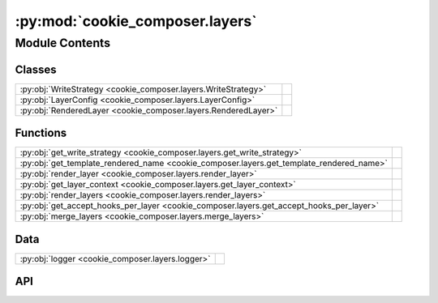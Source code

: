 :py:mod:`cookie_composer.layers`
================================

.. py:module:: cookie_composer.layers

.. autodoc2-docstring:: cookie_composer.layers
   :allowtitles:

Module Contents
---------------

Classes
~~~~~~~

.. list-table::
   :class: autosummary longtable
   :align: left

   * - :py:obj:`WriteStrategy <cookie_composer.layers.WriteStrategy>`
     - .. autodoc2-docstring:: cookie_composer.layers.WriteStrategy
          :summary:
   * - :py:obj:`LayerConfig <cookie_composer.layers.LayerConfig>`
     - .. autodoc2-docstring:: cookie_composer.layers.LayerConfig
          :summary:
   * - :py:obj:`RenderedLayer <cookie_composer.layers.RenderedLayer>`
     - .. autodoc2-docstring:: cookie_composer.layers.RenderedLayer
          :summary:

Functions
~~~~~~~~~

.. list-table::
   :class: autosummary longtable
   :align: left

   * - :py:obj:`get_write_strategy <cookie_composer.layers.get_write_strategy>`
     - .. autodoc2-docstring:: cookie_composer.layers.get_write_strategy
          :summary:
   * - :py:obj:`get_template_rendered_name <cookie_composer.layers.get_template_rendered_name>`
     - .. autodoc2-docstring:: cookie_composer.layers.get_template_rendered_name
          :summary:
   * - :py:obj:`render_layer <cookie_composer.layers.render_layer>`
     - .. autodoc2-docstring:: cookie_composer.layers.render_layer
          :summary:
   * - :py:obj:`get_layer_context <cookie_composer.layers.get_layer_context>`
     - .. autodoc2-docstring:: cookie_composer.layers.get_layer_context
          :summary:
   * - :py:obj:`render_layers <cookie_composer.layers.render_layers>`
     - .. autodoc2-docstring:: cookie_composer.layers.render_layers
          :summary:
   * - :py:obj:`get_accept_hooks_per_layer <cookie_composer.layers.get_accept_hooks_per_layer>`
     - .. autodoc2-docstring:: cookie_composer.layers.get_accept_hooks_per_layer
          :summary:
   * - :py:obj:`merge_layers <cookie_composer.layers.merge_layers>`
     - .. autodoc2-docstring:: cookie_composer.layers.merge_layers
          :summary:

Data
~~~~

.. list-table::
   :class: autosummary longtable
   :align: left

   * - :py:obj:`logger <cookie_composer.layers.logger>`
     - .. autodoc2-docstring:: cookie_composer.layers.logger
          :summary:

API
~~~

.. py:data:: logger
   :canonical: cookie_composer.layers.logger
   :value: None

   .. autodoc2-docstring:: cookie_composer.layers.logger

.. py:class:: WriteStrategy
   :canonical: cookie_composer.layers.WriteStrategy

   Bases: :py:obj:`enum.Enum`

   .. autodoc2-docstring:: cookie_composer.layers.WriteStrategy

   .. py:attribute:: WRITE
      :canonical: cookie_composer.layers.WriteStrategy.WRITE
      :value: 1

      .. autodoc2-docstring:: cookie_composer.layers.WriteStrategy.WRITE

   .. py:attribute:: SKIP
      :canonical: cookie_composer.layers.WriteStrategy.SKIP
      :value: 2

      .. autodoc2-docstring:: cookie_composer.layers.WriteStrategy.SKIP

   .. py:attribute:: MERGE
      :canonical: cookie_composer.layers.WriteStrategy.MERGE
      :value: 3

      .. autodoc2-docstring:: cookie_composer.layers.WriteStrategy.MERGE

.. py:class:: LayerConfig(**data: typing.Any)
   :canonical: cookie_composer.layers.LayerConfig

   Bases: :py:obj:`pydantic.BaseModel`

   .. autodoc2-docstring:: cookie_composer.layers.LayerConfig

   .. rubric:: Initialization

   .. autodoc2-docstring:: cookie_composer.layers.LayerConfig.__init__

   .. py:attribute:: template
      :canonical: cookie_composer.layers.LayerConfig.template
      :type: cookie_composer.templates.types.Template
      :value: None

      .. autodoc2-docstring:: cookie_composer.layers.LayerConfig.template

   .. py:attribute:: no_input
      :canonical: cookie_composer.layers.LayerConfig.no_input
      :type: bool
      :value: False

      .. autodoc2-docstring:: cookie_composer.layers.LayerConfig.no_input

   .. py:attribute:: initial_context
      :canonical: cookie_composer.layers.LayerConfig.initial_context
      :type: typing.MutableMapping[str, typing.Any]
      :value: None

      .. autodoc2-docstring:: cookie_composer.layers.LayerConfig.initial_context

   .. py:attribute:: skip_hooks
      :canonical: cookie_composer.layers.LayerConfig.skip_hooks
      :type: bool
      :value: False

      .. autodoc2-docstring:: cookie_composer.layers.LayerConfig.skip_hooks

   .. py:attribute:: skip_if_file_exists
      :canonical: cookie_composer.layers.LayerConfig.skip_if_file_exists
      :type: bool
      :value: True

      .. autodoc2-docstring:: cookie_composer.layers.LayerConfig.skip_if_file_exists

   .. py:attribute:: skip_generation
      :canonical: cookie_composer.layers.LayerConfig.skip_generation
      :type: typing.List[str]
      :value: None

      .. autodoc2-docstring:: cookie_composer.layers.LayerConfig.skip_generation

   .. py:attribute:: overwrite
      :canonical: cookie_composer.layers.LayerConfig.overwrite
      :type: typing.List[str]
      :value: None

      .. autodoc2-docstring:: cookie_composer.layers.LayerConfig.overwrite

   .. py:attribute:: overwrite_exclude
      :canonical: cookie_composer.layers.LayerConfig.overwrite_exclude
      :type: typing.List[str]
      :value: None

      .. autodoc2-docstring:: cookie_composer.layers.LayerConfig.overwrite_exclude

   .. py:attribute:: merge_strategies
      :canonical: cookie_composer.layers.LayerConfig.merge_strategies
      :type: typing.Dict[str, str]
      :value: None

      .. autodoc2-docstring:: cookie_composer.layers.LayerConfig.merge_strategies

   .. py:property:: layer_name
      :canonical: cookie_composer.layers.LayerConfig.layer_name
      :type: str

      .. autodoc2-docstring:: cookie_composer.layers.LayerConfig.layer_name

.. py:class:: RenderedLayer(**data: typing.Any)
   :canonical: cookie_composer.layers.RenderedLayer

   Bases: :py:obj:`pydantic.BaseModel`

   .. autodoc2-docstring:: cookie_composer.layers.RenderedLayer

   .. rubric:: Initialization

   .. autodoc2-docstring:: cookie_composer.layers.RenderedLayer.__init__

   .. py:attribute:: layer
      :canonical: cookie_composer.layers.RenderedLayer.layer
      :type: cookie_composer.layers.LayerConfig
      :value: None

      .. autodoc2-docstring:: cookie_composer.layers.RenderedLayer.layer

   .. py:attribute:: location
      :canonical: cookie_composer.layers.RenderedLayer.location
      :type: pydantic.DirectoryPath
      :value: None

      .. autodoc2-docstring:: cookie_composer.layers.RenderedLayer.location

   .. py:attribute:: rendered_context
      :canonical: cookie_composer.layers.RenderedLayer.rendered_context
      :type: typing.MutableMapping[str, typing.Any]
      :value: None

      .. autodoc2-docstring:: cookie_composer.layers.RenderedLayer.rendered_context

   .. py:attribute:: rendered_commit
      :canonical: cookie_composer.layers.RenderedLayer.rendered_commit
      :type: typing.Optional[str]
      :value: None

      .. autodoc2-docstring:: cookie_composer.layers.RenderedLayer.rendered_commit

   .. py:attribute:: rendered_name
      :canonical: cookie_composer.layers.RenderedLayer.rendered_name
      :type: typing.Optional[str]
      :value: None

      .. autodoc2-docstring:: cookie_composer.layers.RenderedLayer.rendered_name

   .. py:property:: latest_commit
      :canonical: cookie_composer.layers.RenderedLayer.latest_commit
      :type: typing.Optional[str]

      .. autodoc2-docstring:: cookie_composer.layers.RenderedLayer.latest_commit

   .. py:method:: set_rendered_name(values: typing.Dict[str, typing.Any]) -> typing.Dict[str, typing.Any]
      :canonical: cookie_composer.layers.RenderedLayer.set_rendered_name
      :classmethod:

      .. autodoc2-docstring:: cookie_composer.layers.RenderedLayer.set_rendered_name

.. py:function:: get_write_strategy(origin: pathlib.Path, destination: pathlib.Path, rendered_layer: cookie_composer.layers.RenderedLayer) -> cookie_composer.layers.WriteStrategy
   :canonical: cookie_composer.layers.get_write_strategy

   .. autodoc2-docstring:: cookie_composer.layers.get_write_strategy

.. py:function:: get_template_rendered_name(template: cookie_composer.templates.types.Template, context: typing.MutableMapping) -> str
   :canonical: cookie_composer.layers.get_template_rendered_name

   .. autodoc2-docstring:: cookie_composer.layers.get_template_rendered_name

.. py:function:: render_layer(layer_config: cookie_composer.layers.LayerConfig, render_dir: pathlib.Path, full_context: typing.Optional[cookie_composer.data_merge.Context] = None, accept_hooks: str = 'yes') -> cookie_composer.layers.RenderedLayer
   :canonical: cookie_composer.layers.render_layer

   .. autodoc2-docstring:: cookie_composer.layers.render_layer

.. py:function:: get_layer_context(layer_config: cookie_composer.layers.LayerConfig, user_config: dict, full_context: typing.Optional[cookie_composer.data_merge.Context] = None) -> cookie_composer.data_merge.Context
   :canonical: cookie_composer.layers.get_layer_context

   .. autodoc2-docstring:: cookie_composer.layers.get_layer_context

.. py:function:: render_layers(layers: typing.List[cookie_composer.layers.LayerConfig], destination: pathlib.Path, initial_context: typing.Optional[dict] = None, no_input: bool = False, accept_hooks: str = 'all') -> typing.List[cookie_composer.layers.RenderedLayer]
   :canonical: cookie_composer.layers.render_layers

   .. autodoc2-docstring:: cookie_composer.layers.render_layers

.. py:function:: get_accept_hooks_per_layer(accept_hooks: str, num_layers: int) -> list
   :canonical: cookie_composer.layers.get_accept_hooks_per_layer

   .. autodoc2-docstring:: cookie_composer.layers.get_accept_hooks_per_layer

.. py:function:: merge_layers(destination: pathlib.Path, rendered_layer: cookie_composer.layers.RenderedLayer) -> None
   :canonical: cookie_composer.layers.merge_layers

   .. autodoc2-docstring:: cookie_composer.layers.merge_layers

